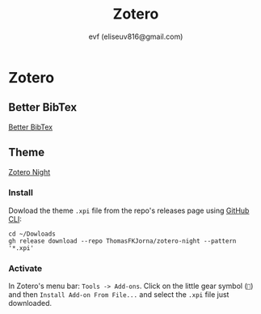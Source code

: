 #+TITLE: Zotero
#+AUTHOR: evf (eliseuv816@gmail.com)

* Zotero

** Better BibTex

[[https://retorque.re/zotero-better-bibtex/][Better BibTex]]

** Theme

[[https://github.com/ThomasFKJorna/zotero-night][Zotero Night]]

*** Install

Dowload the theme ~.xpi~ file from the repo's releases page using [[https://cli.github.com/][GitHub CLI]]:

#+BEGIN_SRC shell
cd ~/Dowloads
gh release download --repo ThomasFKJorna/zotero-night --pattern '*.xpi'
#+END_SRC

*** Activate

In Zotero's menu bar: ~Tools -> Add-ons~. Click on the little gear symbol (~~) and then ~Install Add-on From File...~ and select the ~.xpi~ file just downloaded.
